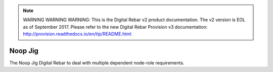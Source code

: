 
.. note:: WARNING WARNING WARNING:  This is the Digital Rebar v2 product documentation.  The v2 version is EOL as of September 2017.  Please refer to the new Digital Rebar Provision v3 documentation:  http:\/\/provision.readthedocs.io\/en\/tip\/README.html

.. index::
  pair: Noop; Jig
  
.. _noop_jig:

Noop Jig
~~~~~~~~

The Noop Jig Digital Rebar to deal with multiple dependent node-role
requirements.
